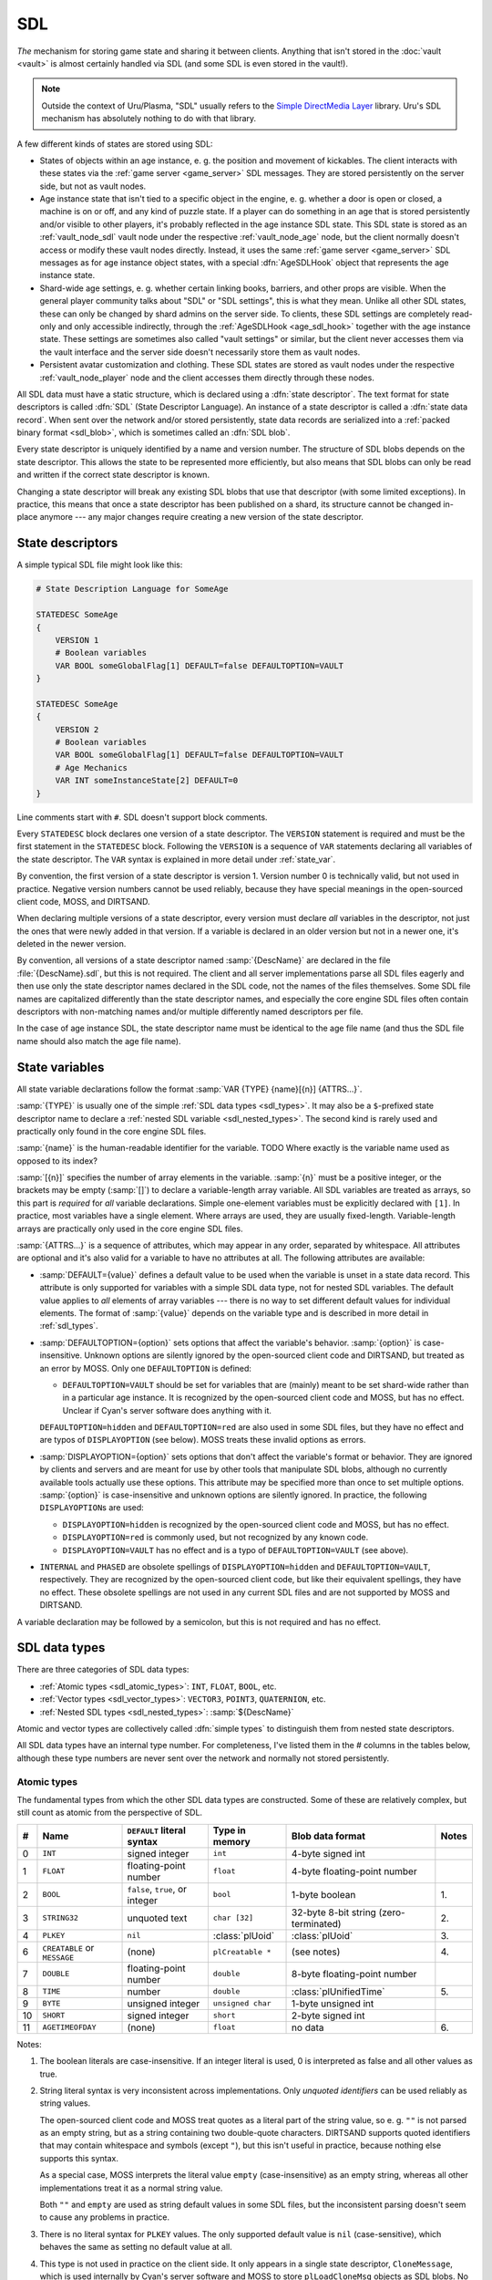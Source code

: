.. index:: SDL
  :name: sdl

SDL
===

*The* mechanism for storing game state and sharing it between clients.
Anything that isn't stored in the :doc:`vault <vault>` is almost certainly handled via SDL
(and some SDL is even stored in the vault!).

.. note::
  
  Outside the context of Uru/Plasma,
  "SDL" usually refers to the `Simple DirectMedia Layer <https://www.libsdl.org/>`__ library.
  Uru's SDL mechanism has absolutely nothing to do with that library.

A few different kinds of states are stored using SDL:

* States of objects within an age instance,
  e. g. the position and movement of kickables.
  The client interacts with these states via the :ref:`game server <game_server>` SDL messages.
  They are stored persistently on the server side,
  but not as vault nodes.
* .. index:: AgeSDLHook
    :name: age_sdl_hook
  
  Age instance state that isn't tied to a specific object in the engine,
  e. g. whether a door is open or closed, a machine is on or off, and any kind of puzzle state.
  If a player can do something in an age
  that is stored persistently and/or visible to other players,
  it's probably reflected in the age instance SDL state.
  This SDL state is stored as an :ref:`vault_node_sdl` vault node under the respective :ref:`vault_node_age` node,
  but the client normally doesn't access or modify these vault nodes directly.
  Instead,
  it uses the same :ref:`game server <game_server>` SDL messages as for age instance object states,
  with a special :dfn:`AgeSDLHook` object
  that represents the age instance state.
* Shard-wide age settings,
  e. g. whether certain linking books, barriers, and other props are visible.
  When the general player community talks about "SDL" or "SDL settings",
  this is what they mean.
  Unlike all other SDL states,
  these can only be changed by shard admins on the server side.
  To clients,
  these SDL settings are completely read-only and only accessible indirectly,
  through the :ref:`AgeSDLHook <age_sdl_hook>` together with the age instance state.
  These settings are sometimes also called "vault settings" or similar,
  but the client never accesses them via the vault interface
  and the server side doesn't necessarily store them as vault nodes.
* Persistent avatar customization and clothing.
  These SDL states are stored as vault nodes under the respective :ref:`vault_node_player` node
  and the client accesses them directly through these nodes.

All SDL data must have a static structure,
which is declared using a :dfn:`state descriptor`.
The text format for state descriptors is called :dfn:`SDL`
(State Descriptor Language).
An instance of a state descriptor is called a :dfn:`state data record`.
When sent over the network and/or stored persistently,
state data records are serialized into a :ref:`packed binary format <sdl_blob>`,
which is sometimes called an :dfn:`SDL blob`.

Every state descriptor is uniquely identified by a name and version number.
The structure of SDL blobs depends on the state descriptor.
This allows the state to be represented more efficiently,
but also means that SDL blobs can only be read and written if the correct state descriptor is known.

Changing a state descriptor will break any existing SDL blobs that use that descriptor
(with some limited exceptions).
In practice,
this means that once a state descriptor has been published on a shard,
its structure cannot be changed in-place anymore ---
any major changes require creating a new version of the state descriptor.

.. index:: state descriptor
  double: SDL; descriptor
  single: STATEDESC
  :name: state_desc

State descriptors
-----------------

A simple typical SDL file might look like this:

.. code-block::
  
  # State Description Language for SomeAge
  
  STATEDESC SomeAge
  {
      VERSION 1
      # Boolean variables
      VAR BOOL someGlobalFlag[1] DEFAULT=false DEFAULTOPTION=VAULT
  }
  
  STATEDESC SomeAge
  {
      VERSION 2
      # Boolean variables
      VAR BOOL someGlobalFlag[1] DEFAULT=false DEFAULTOPTION=VAULT
      # Age Mechanics
      VAR INT someInstanceState[2] DEFAULT=0
  }

Line comments start with ``#``.
SDL doesn't support block comments.

Every ``STATEDESC`` block declares one version of a state descriptor.
The ``VERSION`` statement is required
and must be the first statement in the ``STATEDESC`` block.
Following the ``VERSION`` is a sequence of ``VAR`` statements
declaring all variables of the state descriptor.
The ``VAR`` syntax is explained in more detail under :ref:`state_var`.

By convention,
the first version of a state descriptor is version 1.
Version number 0 is technically valid,
but not used in practice.
Negative version numbers cannot be used reliably,
because they have special meanings in the open-sourced client code, MOSS, and DIRTSAND.

When declaring multiple versions of a state descriptor,
every version must declare *all* variables in the descriptor,
not just the ones that were newly added in that version.
If a variable is declared in an older version but not in a newer one,
it's deleted in the newer version.

By convention,
all versions of a state descriptor named :samp:`{DescName}` are declared in the file :file:`{DescName}.sdl`,
but this is not required.
The client and all server implementations parse all SDL files eagerly
and then use only the state descriptor names declared in the SDL code,
not the names of the files themselves.
Some SDL file names are capitalized differently than the state descriptor names,
and especially the core engine SDL files often contain descriptors with non-matching names
and/or multiple differently named descriptors per file.

In the case of age instance SDL,
the state descriptor name must be identical to the age file name
(and thus the SDL file name should also match the age file name).

.. index:: state variable
  double: SDL; variable
  single: VAR
  :name: state_var

State variables
---------------

All state variable declarations follow the format :samp:`VAR {TYPE} {name}[{n}] {ATTRS...}`.

:samp:`{TYPE}` is usually one of the simple :ref:`SDL data types <sdl_types>`.
It may also be a ``$``-prefixed state descriptor name to declare a :ref:`nested SDL variable <sdl_nested_types>`.
The second kind is rarely used
and practically only found in the core engine SDL files.

:samp:`{name}` is the human-readable identifier for the variable.
TODO Where exactly is the variable name used as opposed to its index?

:samp:`[{n}]` specifies the number of array elements in the variable.
:samp:`{n}` must be a positive integer,
or the brackets may be empty (:samp:`[]`) to declare a variable-length array variable.
All SDL variables are treated as arrays,
so this part is *required* for *all* variable declarations.
Simple one-element variables must be explicitly declared with ``[1]``.
In practice,
most variables have a single element.
Where arrays are used,
they are usually fixed-length.
Variable-length arrays are practically only used in the core engine SDL files.

:samp:`{ATTRS...}` is a sequence of attributes,
which may appear in any order,
separated by whitespace.
All attributes are optional
and it's also valid for a variable to have no attributes at all.
The following attributes are available:

* :samp:`DEFAULT={value}` defines a default value to be used when the variable is unset in a state data record.
  This attribute is only supported for variables with a simple SDL data type,
  not for nested SDL variables.
  The default value applies to *all* elements of array variables ---
  there is no way to set different default values for individual elements.
  The format of :samp:`{value}` depends on the variable type
  and is described in more detail in :ref:`sdl_types`.
* :samp:`DEFAULTOPTION={option}` sets options that affect the variable's behavior.
  :samp:`{option}` is case-insensitive.
  Unknown options are silently ignored by the open-sourced client code and DIRTSAND,
  but treated as an error by MOSS.
  Only one ``DEFAULTOPTION`` is defined:
  
  * ``DEFAULTOPTION=VAULT`` should be set for variables that are (mainly) meant to be set shard-wide rather than in a particular age instance.
    It is recognized by the open-sourced client code and MOSS,
    but has no effect.
    Unclear if Cyan's server software does anything with it.
  
  ``DEFAULTOPTION=hidden`` and ``DEFAULTOPTION=red`` are also used in some SDL files,
  but they have no effect and are typos of ``DISPLAYOPTION`` (see below).
  MOSS treats these invalid options as errors.
* :samp:`DISPLAYOPTION={option}` sets options that don't affect the variable's format or behavior.
  They are ignored by clients and servers and are meant for use by other tools that manipulate SDL blobs,
  although no currently available tools actually use these options.
  This attribute may be specified more than once to set multiple options.
  :samp:`{option}` is case-insensitive and unknown options are silently ignored.
  In practice,
  the following ``DISPLAYOPTION``\s are used:
  
  * ``DISPLAYOPTION=hidden`` is recognized by the open-sourced client code and MOSS,
    but has no effect.
  * ``DISPLAYOPTION=red`` is commonly used,
    but not recognized by any known code.
  * ``DISPLAYOPTION=VAULT`` has no effect and is a typo of ``DEFAULTOPTION=VAULT`` (see above).
* ``INTERNAL`` and ``PHASED`` are obsolete spellings of ``DISPLAYOPTION=hidden`` and ``DEFAULTOPTION=VAULT``,
  respectively.
  They are recognized by the open-sourced client code,
  but like their equivalent spellings,
  they have no effect.
  These obsolete spellings are not used in any current SDL files
  and are not supported by MOSS and DIRTSAND.

A variable declaration may be followed by a semicolon,
but this is not required and has no effect.

.. index:: SDL; data types
  single: SDL; simple types
  :name: sdl_types

SDL data types
--------------

There are three categories of SDL data types:

* :ref:`Atomic types <sdl_atomic_types>`: ``INT``, ``FLOAT``, ``BOOL``, etc.
* :ref:`Vector types <sdl_vector_types>`: ``VECTOR3``, ``POINT3``, ``QUATERNION``, etc.
* :ref:`Nested SDL types <sdl_nested_types>`: :samp:`${DescName}`

Atomic and vector types are collectively called :dfn:`simple types`
to distinguish them from nested state descriptors.

All SDL data types have an internal type number.
For completeness,
I've listed them in the *#* columns in the tables below,
although these type numbers are never sent over the network
and normally not stored persistently.

.. index:: SDL; atomic types
  :name: sdl_atomic_types

Atomic types
^^^^^^^^^^^^

The fundamental types from which the other SDL data types are constructed.
Some of these are relatively complex,
but still count as atomic from the perspective of SDL.

.. csv-table::
  :header: #,Name,``DEFAULT`` literal syntax,Type in memory,Blob data format,Notes
  :widths: auto
  
  0,``INT``,signed integer,``int``,4-byte signed int,
  1,``FLOAT``,floating-point number,``float``,4-byte floating-point number,
  2,``BOOL``,"``false``, ``true``, or integer",``bool``,1-byte boolean,1\.
  3,``STRING32``,unquoted text,``char [32]``,32-byte 8-bit string (zero-terminated),2\.
  4,``PLKEY``,``nil``,:class:`plUoid`,:class:`plUoid`,3\.
  6,``CREATABLE`` or ``MESSAGE``,(none),``plCreatable *``,(see notes),4\.
  7,``DOUBLE``,floating-point number,``double``,8-byte floating-point number,
  8,``TIME``,number,``double``,:class:`plUnifiedTime`,5\.
  9,``BYTE``,unsigned integer,``unsigned char``,1-byte unsigned int,
  10,``SHORT``,signed integer,``short``,2-byte signed int,
  11,``AGETIMEOFDAY``,(none),``float``,no data,6\.

Notes:

1.
  The boolean literals are case-insensitive.
  If an integer literal is used,
  0 is interpreted as false and all other values as true.
2.
  String literal syntax is very inconsistent across implementations.
  Only *unquoted identifiers* can be used reliably as string values.
  
  The open-sourced client code and MOSS treat quotes as a literal part of the string value,
  so e. g. ``""`` is not parsed as an empty string,
  but as a string containing two double-quote characters.
  DIRTSAND supports quoted identifiers that may contain whitespace and symbols (except ``"``),
  but this isn't useful in practice,
  because nothing else supports this syntax.
  
  As a special case,
  MOSS interprets the literal value ``empty`` (case-insensitive) as an empty string,
  whereas all other implementations treat it as a normal string value.
  
  Both ``""`` and ``empty`` are used as string default values in some SDL files,
  but the inconsistent parsing doesn't seem to cause any problems in practice.
3.
  There is no literal syntax for ``PLKEY`` values.
  The only supported default value is ``nil`` (case-sensitive),
  which behaves the same as setting no default value at all.
4.
  This type is not used in practice on the client side.
  It only appears in a single state descriptor,
  ``CloneMessage``,
  which is used internally by Cyan's server software and MOSS
  to store ``plLoadCloneMsg`` objects as SDL blobs.
  No other state descriptors should use this type
  and it should never be sent over the network or appear in the vault.
  
  DIRTSAND doesn't use the ``CloneMessage`` state descriptor,
  but nonetheless fully supports ``CREATABLE`` variables.
  The alternate spelling ``MESSAGE`` is not supported by DIRTSAND
  and unused in practice.
  
  The blob data format for ``CREATABLE`` values is:
  
  * **Class index:** 2-byte unsigned int.
    Class index of the ``plCreatable`` stored in the following buffer,
    or 0x8000 to represent a ``nullptr`` value.
  * **Buffer length:** 4-byte unsigned int.
    Byte length of the following buffer field.
    Only present if the class index is not 0x8000 (``nullptr``).
  * **Buffer:** Variable-length byte array.
    The serialized ``plCreatable``,
    in the format produced by ``plCreatable::Write`` and understood by ``plCreatable::Read``.
    Only present if the class index is not 0x8000 (``nullptr``).
5.
  Default values for ``TIME`` variables are handled inconsistently.
  The open-sourced client code interprets it as a local game time value
  (parsed as a floating-point value).
  MOSS and DIRTSAND interpret it as the seconds part of a :cpp:class:`plUnifiedTime`
  (parsed as an integer).
6.
  ``AGETIMEOFDAY`` variables are not stored in SDL blobs.
  In the client,
  such a variable is treated like a read-only ``FLOAT`` variable
  whose value is always the current time of day in the current age instance
  (ranging from 0 to 1).
  The open-sourced client code and MOSS allow specifying a default value for ``AGETIMEOFDAY`` variables,
  but this has no effect,
  is not used in practice,
  and not supported by DIRTSAND.

.. index:: SDL; vector types
  :name: sdl_vector_types

Vector types
^^^^^^^^^^^^

There is no official term for these types.
I'm calling them "vector" types,
in the mathematical sense that they consist of a fixed number of elements of the same atomic type.
Most of these are not vectors in the physics sense though.

Although vector types consist of multiple elements,
they are mostly treated as a single unit.
For example,
a variable declaration ``VAR POINT3 points[2]`` declares an array of 2 ``POINT3`` values,
both consisting of 3 ``FLOAT`` values each.

.. csv-table::
  :header: #,Name,Element type,Count
  :widths: auto
  
  50,``VECTOR3``,``FLOAT``,3
  51,``POINT3``,``FLOAT``,3
  52,``RGB``,``FLOAT``,3
  53,``RGBA``,``FLOAT``,4
  54,``QUATERNION``,``FLOAT``,4
  55,``RGB8``,``BYTE``,3
  56,``RGBA8``,``BYTE``,4

For all vector types,
the ``DEFAULT`` literal syntax is :samp:`({x},{y},{z})` or :samp:`({x},{y},{z},{w})`,
where each value follows the ``DEFAULT`` literal syntax of the atomic element type.
For example,
a ``POINT3`` variable might be declared with ``DEFAULT=(0.0,-5,12.34)``.

The blob data format of a vector type is that of its atomic element type,
repeated for each element.

.. index:: SDL; nested SDL types
  :name: sdl_nested_types

Nested SDL types
^^^^^^^^^^^^^^^^

Any state descriptor can also be used as an SDL variable type by prefixing its name with ``$``.

.. csv-table::
  :header: #,Name
  :widths: auto
  
  5,:samp:`${DescName}`

The ``DEFAULT`` attribute is not supported for variables with a nested SDL type.

The blob data format of a nested SDL type is an :ref:`SDL blob body <sdl_blob_body>`
(*without* a stream header)
using the given state descriptor.

.. _sdl_syntax_mess:

Gnarly SDL syntax details
-------------------------

There's no proper description or specification for the SDL syntax.
The original SDL parser in the open-sourced client code is very loose in some places ---
it ignores various errors and accidentally allows some syntax that makes no sense.
MOSS and DIRTSAND both have their own parsers,
which are stricter and more robust,
but as a result don't support some weird syntax that Cyan's original code accepts.
In a few cases,
the three parsers also interpret the same syntax differently.
This section covers most of the differences between the three parsers,
but I can't promise that I've found every weird corner case.

The open-sourced client code and MOSS use very simple tokenizers.
MOSS splits tokens only on whitespace in many cases,
so it *requires* whitespace in some places where one would expect it to be optional,
e. g. before ``#`` comments and around braces.
The open-sourced client code uses whitespace, ``,``, and ``=`` as the basic token separators
and sometimes allows them to be used interchangeably.
In both cases,
any symbols that are *not* token separators are handled in a second step after tokenization.
Most symbols are only recognized in their intended context and have no special meaning otherwise.

DIRTSAND uses a more traditional lexer and parser.
The lexer recognizes all tokens consistently regardless of context
and immediately reports unexpected symbols as errors.
The parser doesn't recognize any symbols on its own
and operates only on the tokens returned by the lexer.

Identifiers,
i. e. the names of state descriptors and variables,
*should* only consist of ASCII identifier characters:
the first character should be a letter or ``_``
and the remaining characters should be letters, digits, or ``_``.
DIRTSAND also allows ``-`` in variable names,
but not state descriptor names.
The open-sourced client code and MOSS allow arbitrary tokens as identifiers.
In practice,
all identifiers consist only of letters and digits.

OpenUru clients, MOSS, and DIRTSAND only allow base-10 integer literals.
H'uru clients also accept other bases as supported by ``strtol``,
but this isn't used in practice.

For floating-point literals,
DIRTSAND only allows simple decimal literals.
If a decimal point is present,
there must be at least one digit before it.
The open-sourced client code and MOSS also accept other floating-point literal formats,
such as scientific/exponential notation,
hexadecimal literals,
and infinity/NaN values.
In practice,
only simple decimal literals are used,
with digits on both sides of the decimal point.

The open-sourced client code, MOSS, and DIRTSAND all silently allow floating-point literals where integers are expected,
in which case the value is truncated at the decimal point.
In practice,
nothing relies on this.

:ref:`Simple type <sdl_types>` names are parsed case-insensitively by the open-sourced client code and MOSS,
but DIRTSAND requires them to be all uppercase,
which is how they are always spelled in practice.

The open-sourced client code interprets any type name starting with ``QUAT`` as ``QUATERNION``.
MOSS and DIRTSAND require the exact spelling ``QUATERNION``,
which is the only spelling used in practice.

DIRTSAND allows whitespace before and/or between the array length brackets,
but the open-sourced client code and MOSS don't.

The open-sourced client code is *very* loose when parsing ``DEFAULT`` values.
Invalid values are silently ignored.
Parentheses can be mismatched,
because they are treated as token separators and thus mostly ignored.
In default values of vector types,
parentheses are not required
and any token separator can be used between values in place of commas.
MOSS and DIRTSAND are stricter when parsing default values.
Additionally,
MOSS doesn't allow spaces between the parentheses in vector default values.

.. index::
  double: SDL; blob
  :name: sdl_blob

SDL blob format
---------------

.. _sdl_var_length_int:

A few integer fields in SDL blobs use a :dfn:`variable-length integer` format,
where the size of the integer depends on its maximum possible value in the given context.
The integer is always unsigned and its size is determined as follows:

* If the maximum possible value fits in 8 bits (0xff or less),
  the field is 1 byte long.
* If the maximum possible value fits in 16 bits (0xffff or less),
  the field is 2 bytes long.
* Otherwise,
  the field is 4 bytes long.

.. _sdl_blob_variable:

Single variable values
^^^^^^^^^^^^^^^^^^^^^^

These structures don't appear on their own,
only as part of a complete SDL blob
(described below).

All variable values are prefixed with the following header:

* **Flags:** 1-byte unsigned int.
  Only one flag is defined:
  
  * **Has notification info** = 1 << 1: Whether the notification info field is present in the variable header.
    The open-sourced client code always sets this flag.
* **Notification info:** Only present if the "has notification info" flag is set.
  The open-sourced client code always includes this field.
  
  * **Flags:** 1-byte unsigned int.
    Always set to 0 and ignored on read.
  * **Hint:** :ref:`SafeString <safe_string>`.

The blob format of :ref:`simple variable <sdl_types>` values is:

* **Variable header:** As described above.
* **Flags:** 1-byte unsigned int.
  The following flags are defined:
  
  * **Has timestamp** = 1 << 2: Whether the timestamp field is present.
  * **Same as default** = 1 << 3: Whether the value is identical to the variable's default value and thus *not* stored explicitly.
  * **Has dirty flag** = 1 << 4: Requests that the variable should be marked as dirty.
    The client may not respect this flag ---
    depending on the context where the SDL blob is read,
    the dirty flag may also be forcibly set or unset.
  * **Want timestamp** = 1 << 5: Whether the timestamp should be initialized by the receiver to the current time.
    Should only be set if the "has timestamp" flag is unset.
* **Timestamp:** 8-byte :cpp:class:`plUnifiedTime`.
  Only present in the SDL blob if the "has timestamp" flag is set.
  If that flag is not set,
  this field is initialized by the receiver:
  either to the current time if the "want timestamp" flag is set,
  or otherwise to all zeroes
  (i. e. the Unix epoch).
* **Array length:** 4-byte unsigned int.
  The number of elements in a variable-length array value.
  The open-sourced client code allows at most 9998 elements,
  DIRTSAND allows at most 9999,
  and MOSS has no limit.
  Only present if the variable has a variable array length
  and the "same as default" flag is *not* set.
  For fixed-length array variables,
  the array length is known from the state descriptor and so not stored in the SDL blob.
* **Variable values:** Variable-length array of variable values as described in :ref:`sdl_types`.
  If the array length field is not present,
  the variable has a fixed array length known from the state descriptor.
  Only present if the "same as default" flag is *not* set.

The blob format of :ref:`nested SDL variable <sdl_nested_types>` values is:

* **Variable header:** As described above.
* **Flags:** 1-byte unsigned int.
  Always set to 0 and ignored on read.
* **Array length:** 4-byte unsigned int.
  The number of elements in a variable-length array value.
  Only present if the variable has a variable array length.
  For fixed-length array variables,
  the array length is known from the state descriptor and so not stored in the SDL blob.
* **Value count:** :ref:`Variable-length integer <sdl_var_length_int>`.
  The number of array elements whose values are actually stored in the SDL blob.
  TODO What exactly happens for elements that are not stored,
  especially the first time a record is read?
  For fixed-length array variables,
  the maximum value is the array length.
  For variable-length array values,
  this field is always 4 bytes long,
  regardless of the actual array length.
* **Variable values:** Variable-length array.
  Each element is structured as follows:
  
  * **Element index:** :ref:`Variable-length integer <sdl_var_length_int>`.
    The array index to which the following SDL blob belongs.
    For fixed-length array variables,
    the maximum value is the array length.
    For variable-length array values,
    this field is always 4 bytes long,
    regardless of the actual array length.
    Omitted if the value count is equal to the array length
    (i. e. if this variable value contains values for *all* array elements).
  * **Element value:** SDL blob *without* stream header
    (the descriptor name and version are known from the outer state descriptor).

Stream header
^^^^^^^^^^^^^

SDL blobs are almost always prefixed with the following :dfn:`stream header`,
e. g. when sent over the network or stored in the vault.
The stream header is only omitted for nested SDL variables.
The structure of this header is identical for all SDL blobs,
as it identifies the state descriptor according to which the remaining blob is formatted.

* **Flags:** 2-byte unsigned int.
  The following flags are defined:
  
  * **Has UOID** = 1 << 0: Whether the UOID field is present in the stream header.
    Always unset in practice and not supported by MOSS.
  * **Variable-length IO** = 1 << 15: Always set.
    Used as a version marker.
* **Descriptor name:** :ref:`SafeString <safe_string>`.
* **Descriptor version:** 2-byte unsigned int.
* **UOID:** :cpp:class:`plUoid`.
  Only present if the "has UOID" flag is set.
  Not used in practice and not supported by MOSS.

.. _sdl_blob_body:

Blob body
^^^^^^^^^

The body of the SDL blob is structured as follows.
Beyond the first two fields,
this structure varies depending on the state descriptor.

* **Flags:** 2-byte unsigned int.
  Only one flag is defined:
  
  * **Volatile** = 1 << 0: Unclear.
    The open-sourced client code sometimes sets this flag,
    but never reads it.
    MOSS and DIRTSAND ignore it.
    Unclear if Cyan's server software does anything with it.
* **IO version:** 1-byte unsigned int.
  Always 6.
* **Simple variable count:** :ref:`Variable-length integer <sdl_var_length_int>`.
  The number of simple variable values in the following array.
  The maximum value is the total number of variables (simple *and* nested SDL) in the state descriptor.
* **Simple variables:** Variable-length array.
  Each element is structured as follows:
  
  * **Variable index:** :ref:`Variable-length integer <sdl_var_length_int>`.
    The index of the variable to which the following value belongs,
    in the list of simple variables in the state descriptor.
    The maximum value is the total number of variables (simple *and* nested SDL) in the state descriptor.
    Omitted if the simple variable count is equal to the number of simple variables in the state descriptor
    (i. e. if this SDL blob contains values for *all* simple variables in the descriptor).
  * **Variable value:** As described in :ref:`sdl_blob_variable`.
* **Nested SDL variable count:** :ref:`Variable-length integer <sdl_var_length_int>`.
  The number of nested SDL variable values in the following array.
  The maximum value is the total number of variables (simple *and* nested SDL) in the state descriptor.
* **Nested SDL variables:** Variable-length array.
  Each element is structured as follows:
  
  * **Variable index:** :ref:`Variable-length integer <sdl_var_length_int>`.
    The index of the variable to which the following value belongs,
    in the list of nested SDL variables in the state descriptor.
    The maximum value is the total number of variables (simple *and* nested SDL) in the state descriptor.
    Omitted if the nested SDL variable count is equal to the number of nested SDL variables in the state descriptor
    (i. e. if this SDL blob contains values for *all* nested SDL variables in the descriptor).
  * **Variable value:** As described in :ref:`sdl_blob_variable`.
